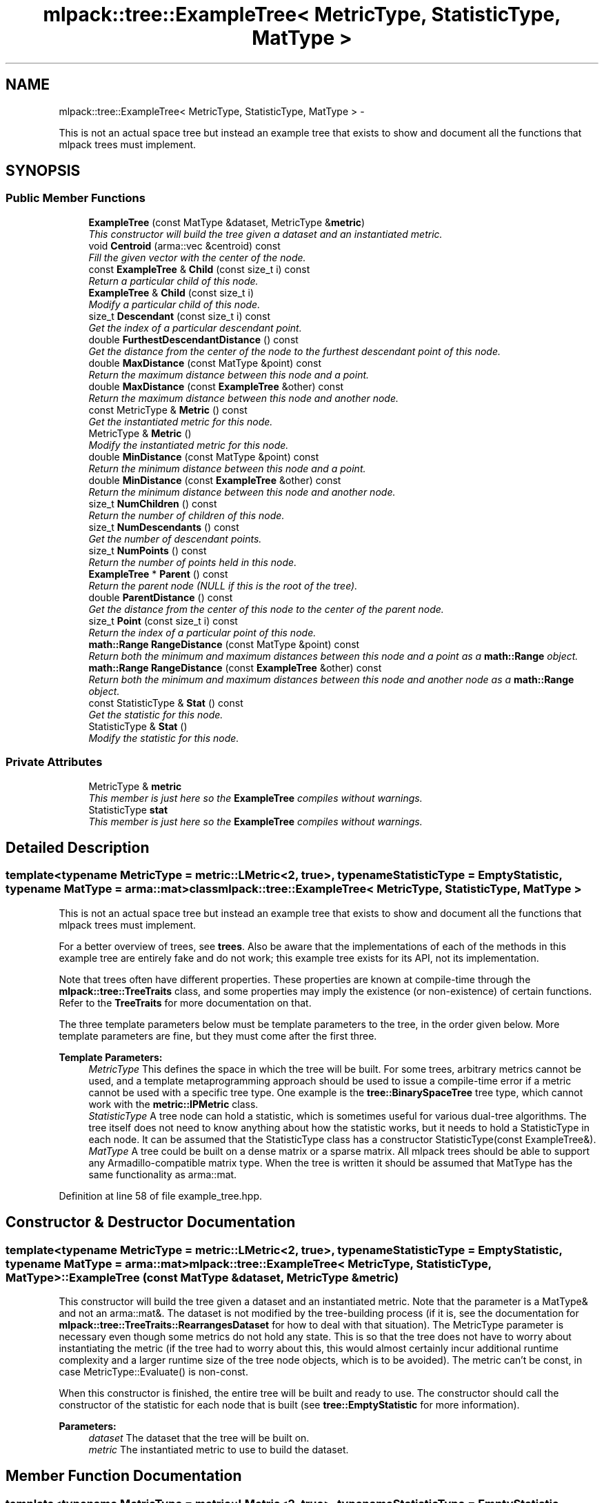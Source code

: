 .TH "mlpack::tree::ExampleTree< MetricType, StatisticType, MatType >" 3 "Sat Mar 14 2015" "Version 1.0.12" "mlpack" \" -*- nroff -*-
.ad l
.nh
.SH NAME
mlpack::tree::ExampleTree< MetricType, StatisticType, MatType > \- 
.PP
This is not an actual space tree but instead an example tree that exists to show and document all the functions that mlpack trees must implement\&.  

.SH SYNOPSIS
.br
.PP
.SS "Public Member Functions"

.in +1c
.ti -1c
.RI "\fBExampleTree\fP (const MatType &dataset, MetricType &\fBmetric\fP)"
.br
.RI "\fIThis constructor will build the tree given a dataset and an instantiated metric\&. \fP"
.ti -1c
.RI "void \fBCentroid\fP (arma::vec &centroid) const "
.br
.RI "\fIFill the given vector with the center of the node\&. \fP"
.ti -1c
.RI "const \fBExampleTree\fP & \fBChild\fP (const size_t i) const "
.br
.RI "\fIReturn a particular child of this node\&. \fP"
.ti -1c
.RI "\fBExampleTree\fP & \fBChild\fP (const size_t i)"
.br
.RI "\fIModify a particular child of this node\&. \fP"
.ti -1c
.RI "size_t \fBDescendant\fP (const size_t i) const "
.br
.RI "\fIGet the index of a particular descendant point\&. \fP"
.ti -1c
.RI "double \fBFurthestDescendantDistance\fP () const "
.br
.RI "\fIGet the distance from the center of the node to the furthest descendant point of this node\&. \fP"
.ti -1c
.RI "double \fBMaxDistance\fP (const MatType &point) const "
.br
.RI "\fIReturn the maximum distance between this node and a point\&. \fP"
.ti -1c
.RI "double \fBMaxDistance\fP (const \fBExampleTree\fP &other) const "
.br
.RI "\fIReturn the maximum distance between this node and another node\&. \fP"
.ti -1c
.RI "const MetricType & \fBMetric\fP () const "
.br
.RI "\fIGet the instantiated metric for this node\&. \fP"
.ti -1c
.RI "MetricType & \fBMetric\fP ()"
.br
.RI "\fIModify the instantiated metric for this node\&. \fP"
.ti -1c
.RI "double \fBMinDistance\fP (const MatType &point) const "
.br
.RI "\fIReturn the minimum distance between this node and a point\&. \fP"
.ti -1c
.RI "double \fBMinDistance\fP (const \fBExampleTree\fP &other) const "
.br
.RI "\fIReturn the minimum distance between this node and another node\&. \fP"
.ti -1c
.RI "size_t \fBNumChildren\fP () const "
.br
.RI "\fIReturn the number of children of this node\&. \fP"
.ti -1c
.RI "size_t \fBNumDescendants\fP () const "
.br
.RI "\fIGet the number of descendant points\&. \fP"
.ti -1c
.RI "size_t \fBNumPoints\fP () const "
.br
.RI "\fIReturn the number of points held in this node\&. \fP"
.ti -1c
.RI "\fBExampleTree\fP * \fBParent\fP () const "
.br
.RI "\fIReturn the parent node (NULL if this is the root of the tree)\&. \fP"
.ti -1c
.RI "double \fBParentDistance\fP () const "
.br
.RI "\fIGet the distance from the center of this node to the center of the parent node\&. \fP"
.ti -1c
.RI "size_t \fBPoint\fP (const size_t i) const "
.br
.RI "\fIReturn the index of a particular point of this node\&. \fP"
.ti -1c
.RI "\fBmath::Range\fP \fBRangeDistance\fP (const MatType &point) const "
.br
.RI "\fIReturn both the minimum and maximum distances between this node and a point as a \fBmath::Range\fP object\&. \fP"
.ti -1c
.RI "\fBmath::Range\fP \fBRangeDistance\fP (const \fBExampleTree\fP &other) const "
.br
.RI "\fIReturn both the minimum and maximum distances between this node and another node as a \fBmath::Range\fP object\&. \fP"
.ti -1c
.RI "const StatisticType & \fBStat\fP () const "
.br
.RI "\fIGet the statistic for this node\&. \fP"
.ti -1c
.RI "StatisticType & \fBStat\fP ()"
.br
.RI "\fIModify the statistic for this node\&. \fP"
.in -1c
.SS "Private Attributes"

.in +1c
.ti -1c
.RI "MetricType & \fBmetric\fP"
.br
.RI "\fIThis member is just here so the \fBExampleTree\fP compiles without warnings\&. \fP"
.ti -1c
.RI "StatisticType \fBstat\fP"
.br
.RI "\fIThis member is just here so the \fBExampleTree\fP compiles without warnings\&. \fP"
.in -1c
.SH "Detailed Description"
.PP 

.SS "template<typename MetricType = metric::LMetric<2, true>, typename StatisticType = EmptyStatistic, typename MatType = arma::mat>class mlpack::tree::ExampleTree< MetricType, StatisticType, MatType >"
This is not an actual space tree but instead an example tree that exists to show and document all the functions that mlpack trees must implement\&. 

For a better overview of trees, see \fBtrees\fP\&. Also be aware that the implementations of each of the methods in this example tree are entirely fake and do not work; this example tree exists for its API, not its implementation\&.
.PP
Note that trees often have different properties\&. These properties are known at compile-time through the \fBmlpack::tree::TreeTraits\fP class, and some properties may imply the existence (or non-existence) of certain functions\&. Refer to the \fBTreeTraits\fP for more documentation on that\&.
.PP
The three template parameters below must be template parameters to the tree, in the order given below\&. More template parameters are fine, but they must come after the first three\&.
.PP
\fBTemplate Parameters:\fP
.RS 4
\fIMetricType\fP This defines the space in which the tree will be built\&. For some trees, arbitrary metrics cannot be used, and a template metaprogramming approach should be used to issue a compile-time error if a metric cannot be used with a specific tree type\&. One example is the \fBtree::BinarySpaceTree\fP tree type, which cannot work with the \fBmetric::IPMetric\fP class\&. 
.br
\fIStatisticType\fP A tree node can hold a statistic, which is sometimes useful for various dual-tree algorithms\&. The tree itself does not need to know anything about how the statistic works, but it needs to hold a StatisticType in each node\&. It can be assumed that the StatisticType class has a constructor StatisticType(const ExampleTree&)\&. 
.br
\fIMatType\fP A tree could be built on a dense matrix or a sparse matrix\&. All mlpack trees should be able to support any Armadillo-compatible matrix type\&. When the tree is written it should be assumed that MatType has the same functionality as arma::mat\&. 
.RE
.PP

.PP
Definition at line 58 of file example_tree\&.hpp\&.
.SH "Constructor & Destructor Documentation"
.PP 
.SS "template<typename MetricType  = metric::LMetric<2, true>, typename StatisticType  = EmptyStatistic, typename MatType  = arma::mat> \fBmlpack::tree::ExampleTree\fP< MetricType, StatisticType, MatType >::\fBExampleTree\fP (const MatType &dataset, MetricType &metric)"

.PP
This constructor will build the tree given a dataset and an instantiated metric\&. Note that the parameter is a MatType& and not an arma::mat&\&. The dataset is not modified by the tree-building process (if it is, see the documentation for \fBmlpack::tree::TreeTraits::RearrangesDataset\fP for how to deal with that situation)\&. The MetricType parameter is necessary even though some metrics do not hold any state\&. This is so that the tree does not have to worry about instantiating the metric (if the tree had to worry about this, this would almost certainly incur additional runtime complexity and a larger runtime size of the tree node objects, which is to be avoided)\&. The metric can't be const, in case MetricType::Evaluate() is non-const\&.
.PP
When this constructor is finished, the entire tree will be built and ready to use\&. The constructor should call the constructor of the statistic for each node that is built (see \fBtree::EmptyStatistic\fP for more information)\&.
.PP
\fBParameters:\fP
.RS 4
\fIdataset\fP The dataset that the tree will be built on\&. 
.br
\fImetric\fP The instantiated metric to use to build the dataset\&. 
.RE
.PP

.SH "Member Function Documentation"
.PP 
.SS "template<typename MetricType  = metric::LMetric<2, true>, typename StatisticType  = EmptyStatistic, typename MatType  = arma::mat> void \fBmlpack::tree::ExampleTree\fP< MetricType, StatisticType, MatType >::Centroid (arma::vec &centroid) const"

.PP
Fill the given vector with the center of the node\&. 
.PP
\fBParameters:\fP
.RS 4
\fIcentroid\fP Vector to be filled with the center of the node\&. 
.RE
.PP

.SS "template<typename MetricType  = metric::LMetric<2, true>, typename StatisticType  = EmptyStatistic, typename MatType  = arma::mat> const \fBExampleTree\fP& \fBmlpack::tree::ExampleTree\fP< MetricType, StatisticType, MatType >::Child (const size_ti) const"

.PP
Return a particular child of this node\&. 
.SS "template<typename MetricType  = metric::LMetric<2, true>, typename StatisticType  = EmptyStatistic, typename MatType  = arma::mat> \fBExampleTree\fP& \fBmlpack::tree::ExampleTree\fP< MetricType, StatisticType, MatType >::Child (const size_ti)"

.PP
Modify a particular child of this node\&. 
.SS "template<typename MetricType  = metric::LMetric<2, true>, typename StatisticType  = EmptyStatistic, typename MatType  = arma::mat> size_t \fBmlpack::tree::ExampleTree\fP< MetricType, StatisticType, MatType >::Descendant (const size_ti) const"

.PP
Get the index of a particular descendant point\&. The ordering of the descendants does not matter, as long as calling Descendant(0) through Descendant(\fBNumDescendants()\fP - 1) will return the indices of every unique descendant point of the node\&. 
.SS "template<typename MetricType  = metric::LMetric<2, true>, typename StatisticType  = EmptyStatistic, typename MatType  = arma::mat> double \fBmlpack::tree::ExampleTree\fP< MetricType, StatisticType, MatType >::FurthestDescendantDistance () const"

.PP
Get the distance from the center of the node to the furthest descendant point of this node\&. This does not necessarily need to be the exact furthest descendant distance but instead can be an upper bound\&. See the definitions in \fBtrees\fP for more information\&. 
.SS "template<typename MetricType  = metric::LMetric<2, true>, typename StatisticType  = EmptyStatistic, typename MatType  = arma::mat> double \fBmlpack::tree::ExampleTree\fP< MetricType, StatisticType, MatType >::MaxDistance (const MatType &point) const"

.PP
Return the maximum distance between this node and a point\&. It is not required that the exact maximum distance between the node and the point is returned but instead an upper bound on the maximum distance will suffice\&. See the definitions in \fBtrees\fP for more information\&.
.PP
\fBParameters:\fP
.RS 4
\fIpoint\fP Point to return [upper bound on] maximum distance to\&. 
.RE
.PP

.SS "template<typename MetricType  = metric::LMetric<2, true>, typename StatisticType  = EmptyStatistic, typename MatType  = arma::mat> double \fBmlpack::tree::ExampleTree\fP< MetricType, StatisticType, MatType >::MaxDistance (const \fBExampleTree\fP< MetricType, StatisticType, MatType > &other) const"

.PP
Return the maximum distance between this node and another node\&. It is not required that the exact maximum distance between the two nodes be returned but instead an upper bound on the maximum distance will suffice\&. See the definitions in \fBtrees\fP for more information\&.
.PP
\fBParameters:\fP
.RS 4
\fInode\fP Node to return [upper bound on] maximum distance to\&. 
.RE
.PP

.SS "template<typename MetricType  = metric::LMetric<2, true>, typename StatisticType  = EmptyStatistic, typename MatType  = arma::mat> const MetricType& \fBmlpack::tree::ExampleTree\fP< MetricType, StatisticType, MatType >::Metric () const"

.PP
Get the instantiated metric for this node\&. 
.SS "template<typename MetricType  = metric::LMetric<2, true>, typename StatisticType  = EmptyStatistic, typename MatType  = arma::mat> MetricType& \fBmlpack::tree::ExampleTree\fP< MetricType, StatisticType, MatType >::Metric ()"

.PP
Modify the instantiated metric for this node\&. 
.SS "template<typename MetricType  = metric::LMetric<2, true>, typename StatisticType  = EmptyStatistic, typename MatType  = arma::mat> double \fBmlpack::tree::ExampleTree\fP< MetricType, StatisticType, MatType >::MinDistance (const MatType &point) const"

.PP
Return the minimum distance between this node and a point\&. It is not required that the exact minimum distance between the node and the point is returned but instead a lower bound on the minimum distance will suffice\&. See the definitions in \fBtrees\fP for more information\&.
.PP
\fBParameters:\fP
.RS 4
\fIpoint\fP Point to return [lower bound on] minimum distance to\&. 
.RE
.PP

.SS "template<typename MetricType  = metric::LMetric<2, true>, typename StatisticType  = EmptyStatistic, typename MatType  = arma::mat> double \fBmlpack::tree::ExampleTree\fP< MetricType, StatisticType, MatType >::MinDistance (const \fBExampleTree\fP< MetricType, StatisticType, MatType > &other) const"

.PP
Return the minimum distance between this node and another node\&. It is not required that the exact minimum distance between the two nodes be returned but instead a lower bound on the minimum distance will suffice\&. See the definitions in \fBtrees\fP for more information\&.
.PP
\fBParameters:\fP
.RS 4
\fInode\fP Node to return [lower bound on] minimum distance to\&. 
.RE
.PP

.SS "template<typename MetricType  = metric::LMetric<2, true>, typename StatisticType  = EmptyStatistic, typename MatType  = arma::mat> size_t \fBmlpack::tree::ExampleTree\fP< MetricType, StatisticType, MatType >::NumChildren () const"

.PP
Return the number of children of this node\&. 
.SS "template<typename MetricType  = metric::LMetric<2, true>, typename StatisticType  = EmptyStatistic, typename MatType  = arma::mat> size_t \fBmlpack::tree::ExampleTree\fP< MetricType, StatisticType, MatType >::NumDescendants () const"

.PP
Get the number of descendant points\&. This is the number of unique points held in this node plus the number of points held in all descendant nodes\&. This could be calculated at build-time and cached, or could be calculated at run-time\&. This may be harder to calculate for trees that may hold points in multiple nodes (like cover trees and spill trees, for instance)\&. 
.SS "template<typename MetricType  = metric::LMetric<2, true>, typename StatisticType  = EmptyStatistic, typename MatType  = arma::mat> size_t \fBmlpack::tree::ExampleTree\fP< MetricType, StatisticType, MatType >::NumPoints () const"

.PP
Return the number of points held in this node\&. 
.SS "template<typename MetricType  = metric::LMetric<2, true>, typename StatisticType  = EmptyStatistic, typename MatType  = arma::mat> \fBExampleTree\fP* \fBmlpack::tree::ExampleTree\fP< MetricType, StatisticType, MatType >::Parent () const"

.PP
Return the parent node (NULL if this is the root of the tree)\&. 
.SS "template<typename MetricType  = metric::LMetric<2, true>, typename StatisticType  = EmptyStatistic, typename MatType  = arma::mat> double \fBmlpack::tree::ExampleTree\fP< MetricType, StatisticType, MatType >::ParentDistance () const"

.PP
Get the distance from the center of this node to the center of the parent node\&. 
.SS "template<typename MetricType  = metric::LMetric<2, true>, typename StatisticType  = EmptyStatistic, typename MatType  = arma::mat> size_t \fBmlpack::tree::ExampleTree\fP< MetricType, StatisticType, MatType >::Point (const size_ti) const"

.PP
Return the index of a particular point of this node\&. mlpack trees do not, in general, hold the actual dataset, and instead just hold the indices of the points they contain\&. Thus, you might use this function in code like this:
.PP
.PP
.nf
arma::vec thirdPoint = dataset\&.col(treeNode\&.Point(2));
.fi
.PP
 
.SS "template<typename MetricType  = metric::LMetric<2, true>, typename StatisticType  = EmptyStatistic, typename MatType  = arma::mat> \fBmath::Range\fP \fBmlpack::tree::ExampleTree\fP< MetricType, StatisticType, MatType >::RangeDistance (const MatType &point) const"

.PP
Return both the minimum and maximum distances between this node and a point as a \fBmath::Range\fP object\&. This overload is given because it is possible that, for some tree types, calculation of both at once is faster than a call to \fBMinDistance()\fP then \fBMaxDistance()\fP\&. It is not necessary that the minimum and maximum distances be exact; it is sufficient to return a lower bound on the minimum distance and an upper bound on the maximum distance\&. See the definitions in \fBtrees\fP for more information\&.
.PP
\fBParameters:\fP
.RS 4
\fIpoint\fP Point to return [bounds on] minimum and maximum distances to\&. 
.RE
.PP

.SS "template<typename MetricType  = metric::LMetric<2, true>, typename StatisticType  = EmptyStatistic, typename MatType  = arma::mat> \fBmath::Range\fP \fBmlpack::tree::ExampleTree\fP< MetricType, StatisticType, MatType >::RangeDistance (const \fBExampleTree\fP< MetricType, StatisticType, MatType > &other) const"

.PP
Return both the minimum and maximum distances between this node and another node as a \fBmath::Range\fP object\&. This overload is given because it is possible that, for some tree types, calculation of both at once is faster than a call to \fBMinDistance()\fP then \fBMaxDistance()\fP\&. It is not necessary that the minimum and maximum distances be exact; it is sufficient to return a lower bound on the minimum distance and an upper bound on the maximum distance\&. See the definitions in \fBtrees\fP for more information\&.
.PP
\fBParameters:\fP
.RS 4
\fInode\fP Node to return [bounds on] minimum and maximum distances to\&. 
.RE
.PP

.SS "template<typename MetricType  = metric::LMetric<2, true>, typename StatisticType  = EmptyStatistic, typename MatType  = arma::mat> const StatisticType& \fBmlpack::tree::ExampleTree\fP< MetricType, StatisticType, MatType >::Stat () const"

.PP
Get the statistic for this node\&. 
.SS "template<typename MetricType  = metric::LMetric<2, true>, typename StatisticType  = EmptyStatistic, typename MatType  = arma::mat> StatisticType& \fBmlpack::tree::ExampleTree\fP< MetricType, StatisticType, MatType >::Stat ()"

.PP
Modify the statistic for this node\&. 
.SH "Member Data Documentation"
.PP 
.SS "template<typename MetricType  = metric::LMetric<2, true>, typename StatisticType  = EmptyStatistic, typename MatType  = arma::mat> MetricType& \fBmlpack::tree::ExampleTree\fP< MetricType, StatisticType, MatType >::metric\fC [private]\fP"

.PP
This member is just here so the \fBExampleTree\fP compiles without warnings\&. It is not required to be a member in every type of tree\&. Be aware that storing the metric as a member and not a reference may mean that for some metrics (such as \fBmetric::MahalanobisDistance\fP in high dimensionality) may incur lots of unnecessary matrix copying\&. 
.PP
Definition at line 236 of file example_tree\&.hpp\&.
.SS "template<typename MetricType  = metric::LMetric<2, true>, typename StatisticType  = EmptyStatistic, typename MatType  = arma::mat> StatisticType \fBmlpack::tree::ExampleTree\fP< MetricType, StatisticType, MatType >::stat\fC [private]\fP"

.PP
This member is just here so the \fBExampleTree\fP compiles without warnings\&. It is not required to be a member in every type of tree\&. 
.PP
Definition at line 227 of file example_tree\&.hpp\&.

.SH "Author"
.PP 
Generated automatically by Doxygen for mlpack from the source code\&.
